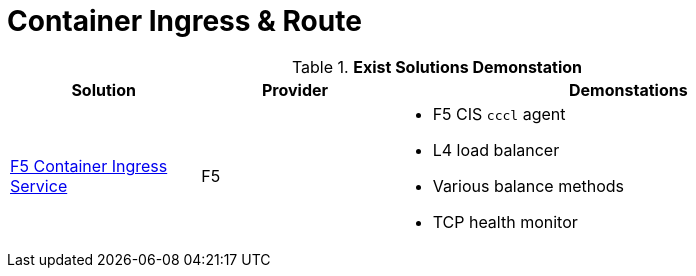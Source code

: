 = Container Ingress & Route

.*Exist Solutions Demonstation*
[cols="2,2,5a"]
|===
|Solution |Provider |Demonstations

|link:f5-cis-cccl-kubernetes/README.adoc[F5 Container Ingress Service] 
|F5 
|
* F5 CIS `cccl` agent
* L4 load balancer
* Various balance methods
* TCP health monitor 




|=== 

